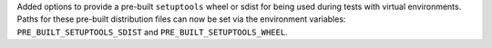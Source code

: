 Added options to provide a pre-built ``setuptools`` wheel or sdist for being
used during tests with virtual environments.
Paths for these pre-built distribution files can now be set via the environment
variables: ``PRE_BUILT_SETUPTOOLS_SDIST`` and ``PRE_BUILT_SETUPTOOLS_WHEEL``.
